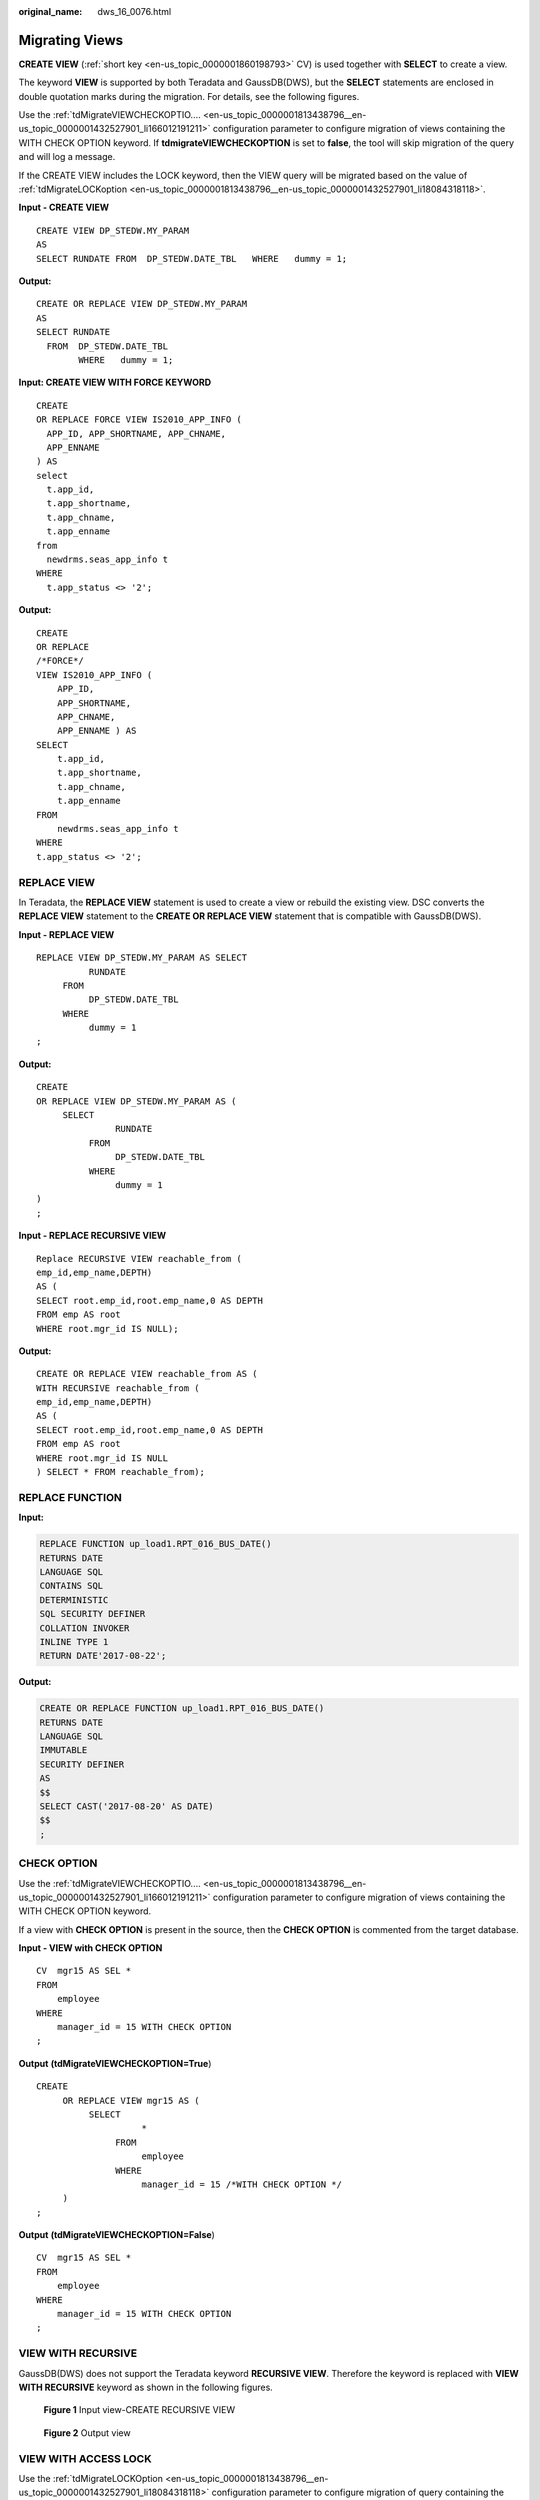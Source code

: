 :original_name: dws_16_0076.html

.. _dws_16_0076:

.. _en-us_topic_0000001860198893:

Migrating Views
===============

**CREATE VIEW** (:ref:`short key <en-us_topic_0000001860198793>` CV) is used together with **SELECT** to create a view.

The keyword **VIEW** is supported by both Teradata and GaussDB(DWS), but the **SELECT** statements are enclosed in double quotation marks during the migration. For details, see the following figures.

Use the :ref:`tdMigrateVIEWCHECKOPTIO.... <en-us_topic_0000001813438796__en-us_topic_0000001432527901_li166012191211>` configuration parameter to configure migration of views containing the WITH CHECK OPTION keyword. If **tdmigrateVIEWCHECKOPTION** is set to **false**, the tool will skip migration of the query and will log a message.

If the CREATE VIEW includes the LOCK keyword, then the VIEW query will be migrated based on the value of :ref:`tdMigrateLOCKoption <en-us_topic_0000001813438796__en-us_topic_0000001432527901_li18084318118>`.

**Input - CREATE VIEW**

::

   CREATE VIEW DP_STEDW.MY_PARAM
   AS
   SELECT RUNDATE FROM  DP_STEDW.DATE_TBL   WHERE   dummy = 1;

**Output:**

::

   CREATE OR REPLACE VIEW DP_STEDW.MY_PARAM
   AS
   SELECT RUNDATE
     FROM  DP_STEDW.DATE_TBL
           WHERE   dummy = 1;

**Input: CREATE VIEW WITH FORCE KEYWORD**

::

   CREATE
   OR REPLACE FORCE VIEW IS2010_APP_INFO (
     APP_ID, APP_SHORTNAME, APP_CHNAME,
     APP_ENNAME
   ) AS
   select
     t.app_id,
     t.app_shortname,
     t.app_chname,
     t.app_enname
   from
     newdrms.seas_app_info t
   WHERE
     t.app_status <> '2';

**Output:**

::

   CREATE
   OR REPLACE
   /*FORCE*/
   VIEW IS2010_APP_INFO (
       APP_ID,
       APP_SHORTNAME,
       APP_CHNAME,
       APP_ENNAME ) AS
   SELECT
       t.app_id,
       t.app_shortname,
       t.app_chname,
       t.app_enname
   FROM
       newdrms.seas_app_info t
   WHERE
   t.app_status <> '2';

.. _en-us_topic_0000001860198893__en-us_topic_0000001434790465_section920213323511:

REPLACE VIEW
------------

In Teradata, the **REPLACE VIEW** statement is used to create a view or rebuild the existing view. DSC converts the **REPLACE VIEW** statement to the **CREATE OR REPLACE VIEW** statement that is compatible with GaussDB(DWS).

**Input - REPLACE VIEW**

::

   REPLACE VIEW DP_STEDW.MY_PARAM AS SELECT
             RUNDATE
        FROM
             DP_STEDW.DATE_TBL
        WHERE
             dummy = 1
   ;

**Output:**

::

   CREATE
   OR REPLACE VIEW DP_STEDW.MY_PARAM AS (
        SELECT
                  RUNDATE
             FROM
                  DP_STEDW.DATE_TBL
             WHERE
                  dummy = 1
   )
   ;

**Input - REPLACE RECURSIVE VIEW**

::

   Replace RECURSIVE VIEW reachable_from (
   emp_id,emp_name,DEPTH)
   AS (
   SELECT root.emp_id,root.emp_name,0 AS DEPTH
   FROM emp AS root
   WHERE root.mgr_id IS NULL);

**Output:**

::

   CREATE OR REPLACE VIEW reachable_from AS (
   WITH RECURSIVE reachable_from (
   emp_id,emp_name,DEPTH)
   AS (
   SELECT root.emp_id,root.emp_name,0 AS DEPTH
   FROM emp AS root
   WHERE root.mgr_id IS NULL
   ) SELECT * FROM reachable_from);

REPLACE FUNCTION
----------------

**Input:**

.. code-block::

   REPLACE FUNCTION up_load1.RPT_016_BUS_DATE()
   RETURNS DATE
   LANGUAGE SQL
   CONTAINS SQL
   DETERMINISTIC
   SQL SECURITY DEFINER
   COLLATION INVOKER
   INLINE TYPE 1
   RETURN DATE'2017-08-22';

**Output:**

.. code-block::

   CREATE OR REPLACE FUNCTION up_load1.RPT_016_BUS_DATE()
   RETURNS DATE
   LANGUAGE SQL
   IMMUTABLE
   SECURITY DEFINER
   AS
   $$
   SELECT CAST('2017-08-20' AS DATE)
   $$
   ;

.. _en-us_topic_0000001860198893__en-us_topic_0000001434790465_section626052234019:

CHECK OPTION
------------

Use the :ref:`tdMigrateVIEWCHECKOPTIO.... <en-us_topic_0000001813438796__en-us_topic_0000001432527901_li166012191211>` configuration parameter to configure migration of views containing the WITH CHECK OPTION keyword.

If a view with **CHECK OPTION** is present in the source, then the **CHECK OPTION** is commented from the target database.

**Input - VIEW with CHECK OPTION**

::

   CV  mgr15 AS SEL *
   FROM
       employee
   WHERE
       manager_id = 15 WITH CHECK OPTION
   ;

**Output** **(tdMigrateVIEWCHECKOPTION=True**)

::

   CREATE
        OR REPLACE VIEW mgr15 AS (
             SELECT
                       *
                  FROM
                       employee
                  WHERE
                       manager_id = 15 /*WITH CHECK OPTION */
        )
   ;

**Output** **(tdMigrateVIEWCHECKOPTION=False**)

::

   CV  mgr15 AS SEL *
   FROM
       employee
   WHERE
       manager_id = 15 WITH CHECK OPTION
   ;

.. _en-us_topic_0000001860198893__en-us_topic_0000001434790465_section101871839202310:

VIEW WITH RECURSIVE
-------------------

GaussDB(DWS) does not support the Teradata keyword **RECURSIVE VIEW**. Therefore the keyword is replaced with **VIEW WITH RECURSIVE** keyword as shown in the following figures.


.. figure:: /_static/images/en-us_image_0000001773531536.png
   :alt: **Figure 1** Input view-CREATE RECURSIVE VIEW

   **Figure 1** Input view-CREATE RECURSIVE VIEW


.. figure:: /_static/images/en-us_image_0000001820491241.png
   :alt: **Figure 2** Output view

   **Figure 2** Output view

.. _en-us_topic_0000001860198893__en-us_topic_0000001434790465_section11504125643219:

VIEW WITH ACCESS LOCK
---------------------

Use the :ref:`tdMigrateLOCKOption <en-us_topic_0000001813438796__en-us_topic_0000001432527901_li18084318118>` configuration parameter to configure migration of query containing the LOCK keyword. If **tdMigrateLOCKOption** is set to **false**, the tool will skip migration of the query and will log a message.

**Input - VIEW** **with ACCESS LOCK**

::

   CREATE OR REPLACE VIEW DP_SVMEDW.S_LCR_909_001_LCRLOAN
    AS
    LOCK TABLE DP_STEDW.S_LCR_909_001_LCRLOAN FOR ACCESS  FOR ACCESS
    ( SELECT RUN_ID, PRODUCT_ID, CURRENCY
               , CASHFLOW, ENTITY, LCR
               , TIME_BUCKET, MT, Ctl_Id
               , File_Id, Business_Date
         FROM DP_STEDW.S_LCR_909_001_LCRLOAN ) ;

**Output:**

::

   CREATE OR REPLACE VIEW DP_SVMEDW.S_LCR_909_001_LCRLOAN
    AS
   /* LOCK TABLE DP_STEDW.S_LCR_909_001_LCRLOAN FOR ACCESS */
    ( SELECT RUN_ID, PRODUCT_ID, CURRENCY
               , CASHFLOW, ENTITY, LCR
               , TIME_BUCKET, MT, Ctl_Id
               , File_Id, Business_Date
         FROM DP_STEDW.S_LCR_909_001_LCRLOAN ) ;

**dbc.columnsV**

**Input:**

.. code-block::

   SELECT A.ColumnName
    AS V_COLS             ,A.columnname  || ' ' ||CASE WHEN columnType in ('CF','CV')                                       THEN CASE WHEN columnType='CV' THEN 'VAR' ELSE ''             END||'CHAR('||TRIM(columnlength (INT))||                 ') CHARACTER SET LATIN'||                   CASE WHEN UpperCaseFlag='N'                      THEN ' NOT' ELSE ''
   END || ' CASESPECIFIC'
   WHEN columnType='DA' THEN 'DATE'
   WHEN columnType='TS' THEN 'TIMESTAMP(' || TRIM(DecimalFractionalDigits)||')'                                  WHEN columnType='AT' THEN 'TIME('|| TRIM(DecimalFractionalDigits)||')'                                  WHEN columnType='I' THEN 'INTEGER'
    WHEN columnType='I1' THEN 'BYTEINT'
   WHEN columnType='I2' THEN 'SMALLINT'
   WHEN columnType='I8' THEN 'BIGINT'
   WHEN columnType='D' THEN 'DECIMAL('||TRIM(DecimalTotalDigits)||','||TRIM(DecimalFractionalDigits)||')'                                  ELSE 'Unknown'
   END||CASE WHEN Nullable='Y'
   THEN '' ELSE ' NOT NULL' END||'0A'XC
   AS V_ColT
   ,D.ColumnName
   AS V_PICol -- Obtain the primary index of the target table.
   FROM dbc.columnsV A LEFT JOIN dbc.IndicesV B  ON A.columnName = B.columnName AND B.IndexType IN ('Q','P') AND B.DatabaseName = '${V_TDDLDB}'  AND B.tablename='${TARGET_TABLE}' WHERE A.databasename='${V_TDDLDB}' AND A.tablename = '${TARGET_TABLE}' AND A.columnname NOT IN ( 'ETL_JOB_NAME'                                                                                                     ,'ETL_TX_DATE' ,
   'ETL_PROC_DATE'
                             )ORDER BY A.columnid;

**Output:**

.. code-block::

   D DECLARE lv_mig_V_COLS   TEXT;         lv_mig_V_ColT        TEXT;         lv_mig_V_PICol       TEXT; BEGIN SELECT STRING_AGG(A.ColumnName, ',')                   , STRING_AGG(A.columnname  || ' ' ||CASE WHEN columnType in ('CF','CV')                                       THEN CASE WHEN columnType='CV' THEN 'VAR' ELSE ''             END||'CHAR('||TRIM(mig_td_ext.mig_fn_castasint(columnlength))||                 ') /*CHARACTER SET LATIN*/'||                   CASE WHEN UpperCaseFlag='N'                      THEN ' NOT' ELSE ''                   END || ' /*CASESPECIFIC*/'                                  WHEN columnType='DA' THEN 'DATE'                                  WHEN columnType='TS' THEN 'TIMESTAMP(' || TRIM(DecimalFractionalDigits)||')'                                  WHEN columnType='AT' THEN 'TIME('|| TRIM(DecimalFractionalDigits)||')'                                  WHEN columnType='I' THEN 'INTEGER'                                  WHEN columnType='I1' THEN 'BYTEINT'                                  WHEN columnType='I2' THEN 'SMALLINT'                                  WHEN columnType='I8' THEN 'BIGINT'                                  WHEN columnType='D' THEN 'DECIMAL('||TRIM(DecimalTotalDigits)||','||TRIM(DecimalFractionalDigits)||')'                                  ELSE 'Unknown'                              END||CASE WHEN Nullable='Y'        THEN '' ELSE ' NOT NULL' END||E'\x0A', ',')                  , STRING_AGG(B.ColumnName, ',')                INTO lv_mig_V_COLS, lv_mig_V_ColT, lv_mig_V_PICol FROM mig_td_ext.vw_td_dbc_columnsV A LEFT JOIN mig_td_ext.vw_td_dbc_IndicesV B  ON A.columnName = B.columnName AND B.IndexType IN ('Q','P') AND B.DatabaseName = 'public'  AND B.tablename='emp2' WHERE A.databasename='public' AND A.tablename = 'emp2'; -- ORDER BY A.columnid; END; /
